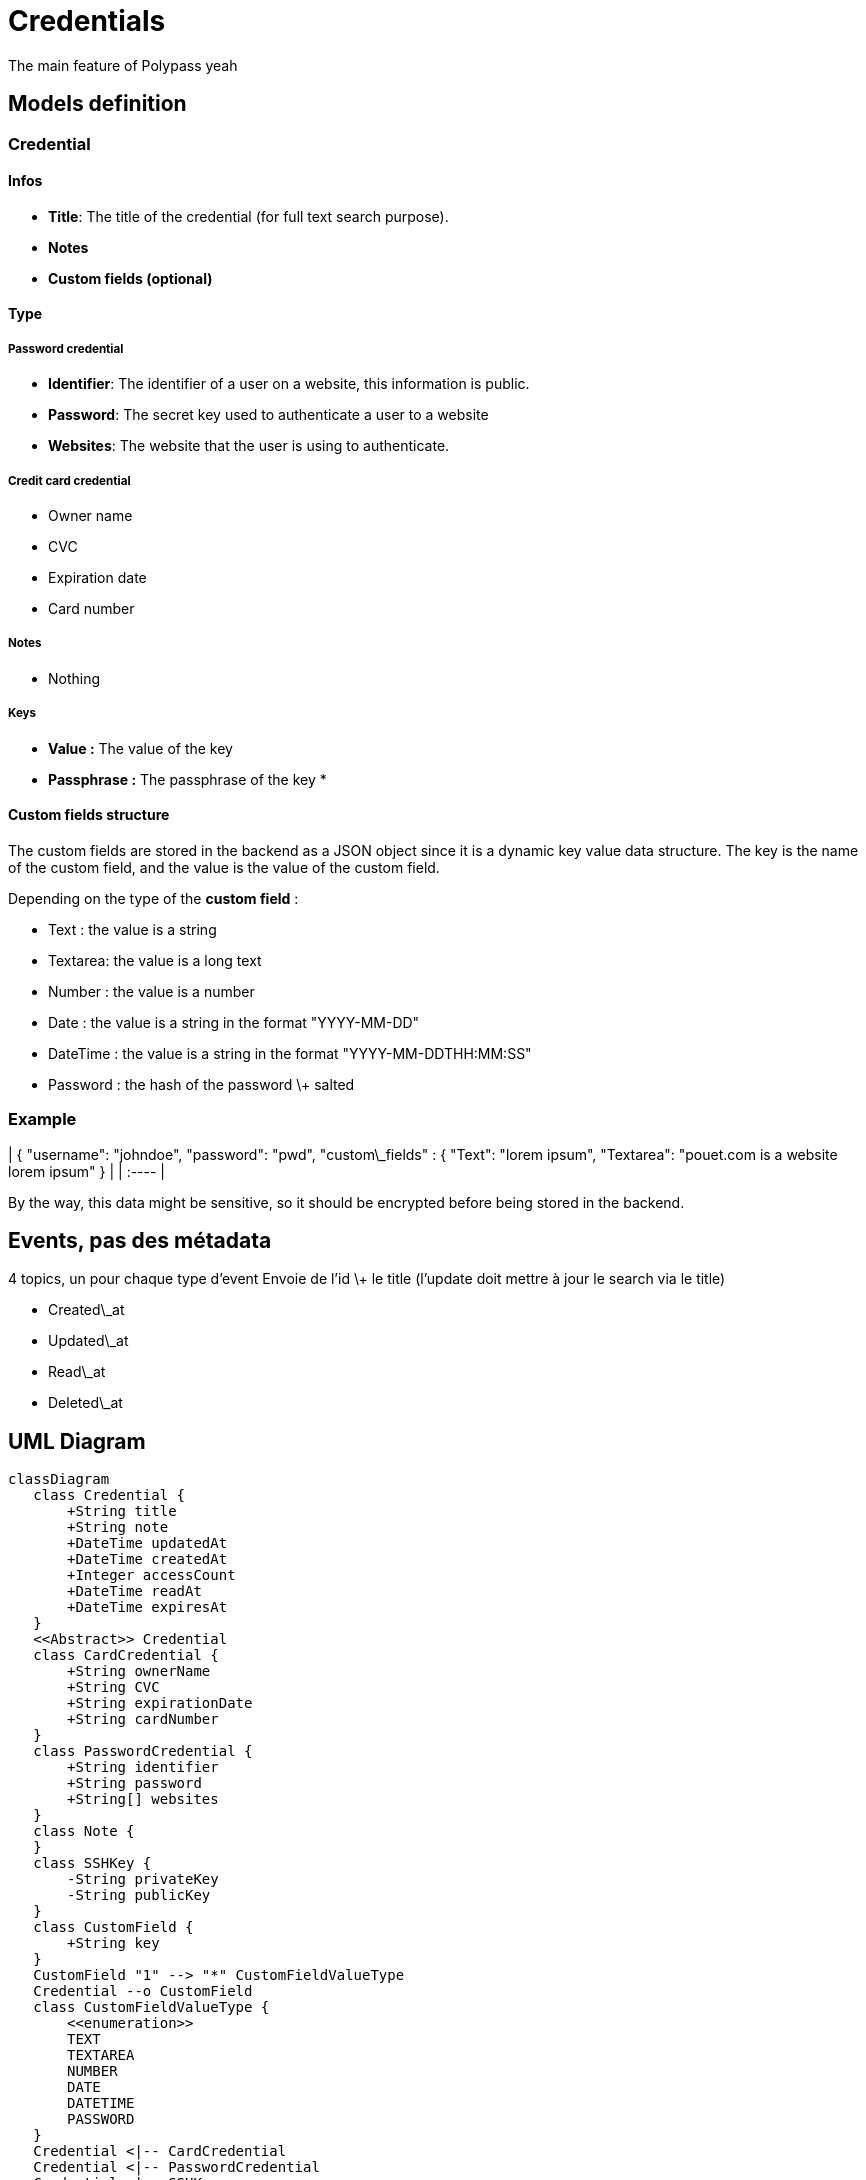 # Credentials

The main feature of Polypass yeah

## Models definition

### Credential

#### Infos

* **Title**: The title of the credential (for full text search purpose).  
* **Notes**  
* **Custom fields (optional)**

#### Type

##### Password credential

* **Identifier**: The identifier of a user on a website, this information is public.  
* **Password**: The secret key used to authenticate a user to a website  
* **Websites**: The website that the user is using to authenticate.

##### Credit card credential

* Owner name  
* CVC  
* Expiration date  
* Card number

##### Notes

* Nothing

##### Keys

* **Value :** The value of the key  
* **Passphrase :** The passphrase of the key  
* 

#### Custom fields structure

The custom fields are stored in the backend as a JSON object since it is a dynamic key value data structure. The key is the name of the custom field, and the value is the value of the custom field.

Depending on the type of the **custom field** :

* Text : the value is a string  
* Textarea: the value is a long text  
* Number : the value is a number  
* Date : the value is a string in the format "YYYY-MM-DD"  
* DateTime : the value is a string in the format "YYYY-MM-DDTHH:MM:SS"  
* Password : the hash of the password \+ salted

### Example

| { "username": "johndoe", "password": "pwd", "custom\_fields" : { "Text": "lorem ipsum", "Textarea": "pouet.com is a website lorem ipsum" } |
| :---- |

By the way, this data might be sensitive, so it should be encrypted before being stored in the backend.

## Events, pas des métadata 

4 topics, un pour chaque type d’event  
Envoie de l’id \+ le title (l’update doit mettre à jour le search via le title)

* Created\_at  
* Updated\_at  
* Read\_at  
* Deleted\_at

## UML Diagram

[mermaid]
....
classDiagram
   class Credential {
       +String title
       +String note
       +DateTime updatedAt
       +DateTime createdAt
       +Integer accessCount
       +DateTime readAt
       +DateTime expiresAt
   }
   <<Abstract>> Credential
   class CardCredential {
       +String ownerName
       +String CVC
       +String expirationDate
       +String cardNumber
   }
   class PasswordCredential {
       +String identifier
       +String password
       +String[] websites
   }
   class Note {
   }
   class SSHKey {
       -String privateKey
       -String publicKey
   }
   class CustomField {
       +String key
   }
   CustomField "1" --> "*" CustomFieldValueType
   Credential --o CustomField
   class CustomFieldValueType {
       <<enumeration>>
       TEXT
       TEXTAREA
       NUMBER
       DATE
       DATETIME
       PASSWORD
   }
   Credential <|-- CardCredential
   Credential <|-- PasswordCredential
   Credential <|-- SSHKey
   Credential <|-- Note
....




## CRUD

Create a credential  
Read a credential  
Update a credential  
Delete a credential (by name/id)

## Interaction with other services

### Out

None

### In

Query by other services

## Questions

### For organization group

Does a user query us to add a tag to a credential or are we totally agnostic from the organization service ?

### For insights group

Which metadata do you need ?

## Event sourcing
